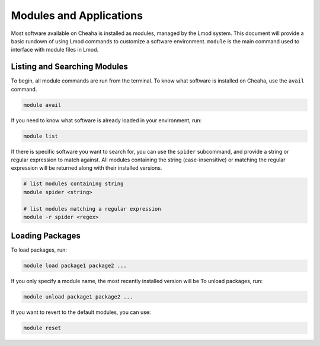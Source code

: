 Modules and Applications
========================

Most software available on Cheaha is installed as modules, managed by the Lmod
system. This document will provide a basic rundown of using Lmod commands to
customize a software environment. ``module`` is the main command used to
interface with module files in Lmod.


Listing and Searching Modules
-----------------------------

To begin, all module commands are run from the terminal. To know what software
is installed on Cheaha, use the ``avail`` command.

.. code-block:: bash

    module avail

If you need to know what software is already loaded in your environment, run:

.. code-block:: bash

    module list

If there is specific software you want to search for, you can use the ``spider``
subcommand, and provide a string or regular expression to match against. All
modules containing the string (case-insensitive) or matching the regular
expression will be returned along with their installed versions.

.. code-block:: bash

    # list modules containing string
    module spider <string>

    # list modules matching a regular expression
    module -r spider <regex>

Loading Packages
----------------

To load packages, run:

.. code-block:: bash

    module load package1 package2 ...

If you only specify a module name, the most recently installed version will be 
To unload packages, run:

.. code-block:: bash

    module unload package1 package2 ...

If you want to revert to the default modules, you can use:

.. code-block:: bash

    module reset

